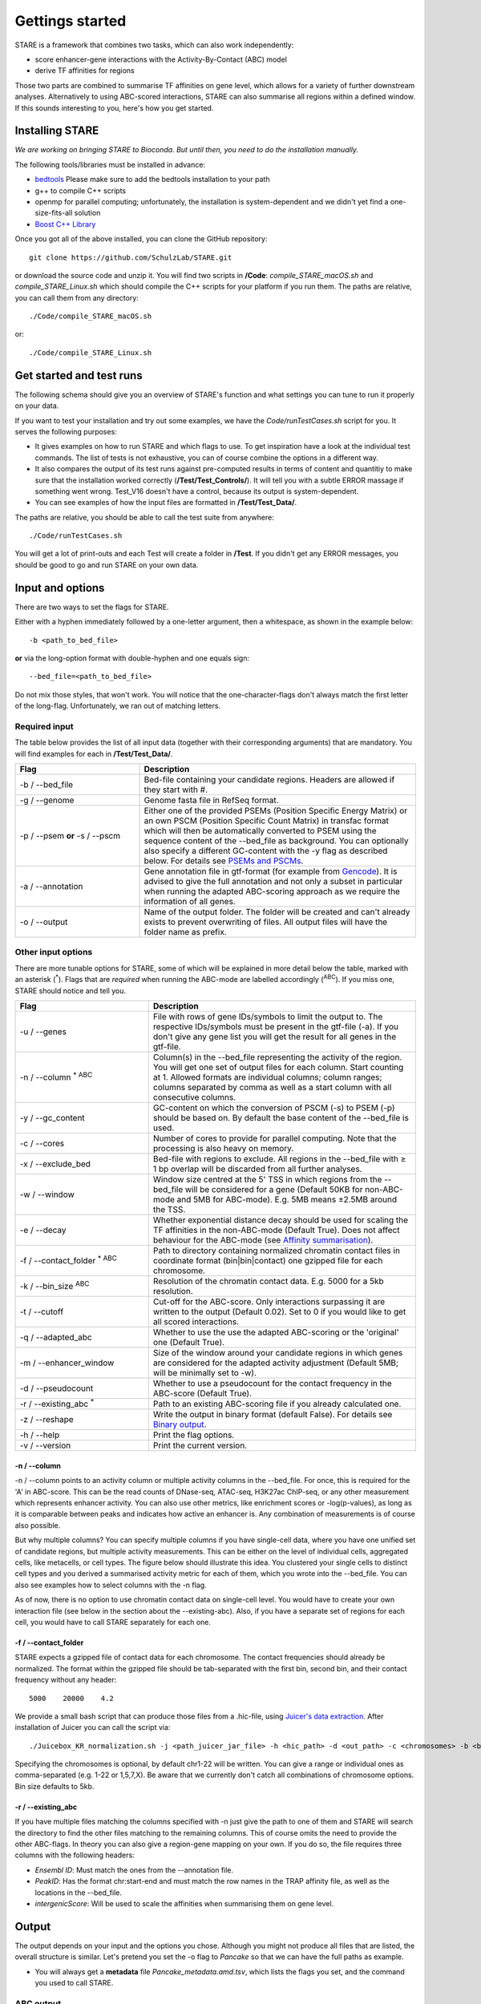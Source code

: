 ============
Gettings started
============

STARE is a framework that combines two tasks, which can also work independently:

- score enhancer-gene interactions with the Activity-By-Contact (ABC) model
- derive TF affinities for regions
 
Those two parts are combined to summarise TF affinities on gene level, which allows for a variety of further downstream analyses. Alternatively to using ABC-scored interactions, STARE can also summarise all regions within a defined window. If this sounds interesting to you, here's how you get started.

***************
Installing STARE
***************

*We are working on bringing STARE to Bioconda. But until then, you need to do the installation manually.* 

The following tools/libraries must be installed in advance:

- `bedtools <https://github.com/arq5x/bedtools2>`_ Please make sure to add the bedtools installation to your path
- g++ to compile C++ scripts 
- openmp for parallel computing; unfortunately, the installation is system-dependent and we didn't yet find a one-size-fits-all solution
- `Boost C++ Library <https://www.boost.org/>`_

Once you got all of the above installed, you can clone the GitHub repository::

    git clone https://github.com/SchulzLab/STARE.git

or download the source code and unzip it. You will find two scripts in **/Code**: *compile_STARE_macOS.sh* and *compile_STARE_Linux.sh* which should compile the C++ scripts for your platform if you run them. The paths are relative, you can call them from any directory::

    ./Code/compile_STARE_macOS.sh

or::

    ./Code/compile_STARE_Linux.sh

*************
Get started and test runs
*************
The following schema should give you an overview of STARE's function and what settings you can tune to run it properly on your data. 

.. image:: ../Figures/STARE_FlowBig.png
  :alt: STARE_overview
  :target: https://github.com/SchulzLab/STARE/blob/main/Figures/STARE_FlowBig.pdf


If you want to test your installation and try out some examples, we have the *Code/runTestCases.sh* script for you. It serves the following purposes:

- It gives examples on how to run STARE and which flags to use. To get inspiration have a look at the individual test commands. The list of tests is not exhaustive, you can of course combine the options in a different way.
- It also compares the output of its test runs against pre-computed results in terms of content and quantitiy to make sure that the installation worked correctly (**/Test/Test_Controls/**). It will tell you with a subtle ERROR massage if something went wrong. Test_V16 doesn't have a control, because its output is system-dependent.
- You can see examples of how the input files are formatted in **/Test/Test_Data/**.

The paths are relative, you should be able to call the test suite from anywhere::

    ./Code/runTestCases.sh

You will get a lot of print-outs and each Test will create a folder in **/Test**. If you didn't get any ERROR messages, you should be good to go and run STARE on your own data.

***************
Input and options
***************

There are two ways to set the flags for STARE.

Either with a hyphen immediately followed by a one-letter argument, then a whitespace, as shown in the example below::

-b <path_to_bed_file>

**or** via the long-option format with double-hyphen and one equals sign::

--bed_file=<path_to_bed_file>

Do not mix those styles, that won't work. You will notice that the one-character-flags don't always match the first letter of the long-flag. Unfortunately, we ran out of matching letters.


Required input
===============

The table below provides the list of all input data (together with their corresponding arguments) that are mandatory. You will find examples for each in **/Test/Test_Data/**.

.. csv-table:: 
   :header: "Flag", "Description"
   :widths: 18, 40

   -b / --bed_file, Bed-file containing your candidate regions. Headers are allowed if they start with #.
   -g / --genome, Genome fasta file in RefSeq format.
   -p / --psem **or** -s / --pscm, Either one of the provided PSEMs (Position Specific Energy Matrix) or an own PSCM (Position Specific Count Matrix) in transfac format which will then be automatically converted to PSEM using the sequence content of the --bed_file as background. You can optionally also specify a different GC-content with the -y flag as described below. For details see `PSEMs and PSCMs <https://stare.readthedocs.io/en/latest/PSEMs_and_PSCMs.html>`_.
   -a / --annotation, Gene annotation file in gtf-format (for example from `Gencode <https://www.gencodegenes.org/>`_). It is advised to give the full annotation and not only a subset in particular when running the adapted ABC-scoring approach as we require the information of all genes.
   -o / --output, Name of the output folder. The folder will be created and can't already exists to prevent overwriting of files. All output files will have the folder name as prefix.


Other input options
===============

There are more tunable options for STARE, some of which will be explained in more detail below the table, marked with an asterisk (:sup:`*`). Flags that are *required* when running the ABC-mode are labelled accordingly (:sup:`ABC`). If you miss one, STARE should notice and tell you.

.. csv-table:: 
   :header: "Flag", "Description"
   :widths: 20, 40

   -u / --genes, File with rows of gene IDs/symbols to limit the output to. The respective IDs/symbols must be present in the gtf-file (-a). If you don't give any gene list you will get the result for all genes in the gtf-file.
   -n / --column :sup:`* ABC`, Column(s) in the --bed_file representing the activity of the region. You will get one set of output files for each column. Start counting at 1. Allowed formats are individual columns; column ranges; columns separated by comma as well as a start column with all consecutive columns.  
   -y / --gc_content , GC-content on which the conversion of PSCM (-s) to PSEM (-p) should be based on. By default the base content of the --bed_file is used.
   -c / --cores , Number of cores to provide for parallel computing. Note that the processing is also heavy on memory.
   -x / --exclude_bed , Bed-file with regions to exclude. All regions in the --bed_file with ≥ 1 bp overlap will be discarded from all further analyses.
   -w / --window , Window size centred at the 5' TSS in which regions from the --bed_file will be considered for a gene (Default 50KB for non-ABC-mode and 5MB for ABC-mode). E.g. 5MB means ±2.5MB around the TSS.
   -e / --decay, Whether exponential distance decay should be used for scaling the TF affinities in the non-ABC-mode (Default True). Does not affect behaviour for the ABC-mode (see `Affinity summarisation <https://stare.readthedocs.io/en/latest/Affinity_Summarisation.html>`_).
   -f / --contact_folder :sup:`* ABC`, Path to directory containing normalized chromatin contact files in coordinate format (bin|bin|contact) one gzipped file for each chromosome.
   -k / --bin_size :sup:`ABC`,  Resolution of the chromatin contact data. E.g. 5000 for a 5kb resolution.
   -t / --cutoff,  Cut-off for the ABC-score. Only interactions surpassing it are written to the output (Default 0.02). Set to 0 if you would like to get all scored interactions.
   -q / --adapted_abc,  Whether to use the use the adapted ABC-scoring or the 'original' one (Default True).
   -m / --enhancer_window,  Size of the window around your candidate regions in which genes are considered for the adapted activity adjustment (Default 5MB; will be minimally set to -w).
   -d / --pseudocount,  Whether to use a pseudocount for the contact frequency in the ABC-score (Default True).
   -r / --existing_abc :sup:`*`,  Path to an existing ABC-scoring file if you already calculated one.
   -z / --reshape, Write the output in binary format (default False). For details see `Binary output <https://stare.readthedocs.io/en/latest/Binary_Reshape.html>`_.
   -h / --help , Print the flag options.
   -v / --version , Print the current version.


-n / --column
------------------

-n / --column points to an activity column or multiple activity columns in the --bed_file. For once, this is required for the 'A' in ABC-score. This can be the read counts of DNase-seq, ATAC-seq, H3K27ac ChIP-seq, or any other measurement which represents enhancer activity. You can also use other metrics, like enrichment scores or -log(p-values), as long as it is comparable between peaks and indicates how active an enhancer is. Any combination of measurements is of course also possible.

But why multiple columns? You can specify multiple columns if you have single-cell data, where you have one unified set of candidate regions, but multiple activity measurements. This can be either on the level of individual cells, aggregated cells, like metacells, or cell types. The figure below should illustrate this idea. You clustered your single cells to distinct cell types and you derived a summarised activity metric for each of them, which you wrote into the --bed_file. You can also see examples how to select columns with the -n flag.

.. image:: ../Figures/STARE_ColumnOptions.png
  :alt: STARE_Columns
  :width: 600
  :target: https://github.com/SchulzLab/STARE/blob/main/Figures/STARE_ColumnOptions.pdf


As of now, there is no option to use chromatin contact data on single-cell level. You would have to create your own interaction file (see below in the section about the --existing-abc). Also, if you have a separate set of regions for each cell, you would have to call STARE separately for each one.

-f / --contact_folder
------------------

STARE expects a gzipped file of contact data for each chromosome. The contact frequencies should already be normalized. The format within the gzipped file should be tab-separated with the first bin, second bin, and their contact frequency without any header::

    5000    20000    4.2


We provide a small bash script that can produce those files from a .hic-file, using `Juicer's data extraction <https://github.com/aidenlab/juicer/wiki/Data-Extraction>`_. After installation of Juicer you can call the script via::

   ./Juicebox_KR_normalization.sh -j <path_juicer_jar_file> -h <hic_path> -d <out_path> -c <chromosomes> -b <bin_size>

Specifying the chromosomes is optional, by default chr1-22 will be written. You can give a range or individual ones as comma-separated (e.g. 1-22 or 1,5,7,X). Be aware that we currently don't catch all combinations of chromosome options. Bin size defaults to 5kb. 

-r / --existing_abc
------------------
If you have multiple files matching the columns specified with -n just give the path to one of them and STARE will search the directory to find the other files matching to the remaining columns. This of course omits the need to provide the other ABC-flags. In theory you can also give a region-gene mapping on your own. If you do so, the file requires three columns with the following headers:

- *Ensembl ID*: Must match the ones from the --annotation file. 
- *PeakID*: Has the format chr:start-end and must match the row names in the TRAP affinity file, as well as the locations in the --bed_file. 
- *intergenicScore*: Will be used to scale the affinities when summarising them on gene level.

***************
Output
***************

The output depends on your input and the options you chose. Although you might not produce all files that are listed, the overall structure is similar. Let's pretend you set the -o flag to *Pancake* so that we can have the full paths as example.

- You will always get a **metadata** file *Pancake_metadata.amd.tsv*, which lists the flags you set, and the command you used to call STARE.

ABC output
===============

You will get two files for each activity column you gave, one with all the interactions surpassing the set cut-off -t, and one summarising a variety of features for each gene. See the description of the columns below.

.. image:: ../Figures/STARE_ABCOutput_Tables.png
  :alt: STARE_ABC_Tables
  :target: https://github.com/SchulzLab/STARE/blob/main/Figures/STARE_ABCOutput_Tables.pdf

You can also call the ABC-part independently, without producing a gene-TF matrix, see `Separate ABC <https://stare.readthedocs.io/en/latest/Separate_ABC.html>`_.

Gene-TF-matrices
===============

The gene-TF-matrices will always have the same format.

 - *Pancake_TF_Gene_Affinities.txt.gz*: Matrix of TF affinities summarised per gene, with the genes as rows and TFs as columns. It has two additional columns with the number of peaks considered for the gene, as well as the average peak distance.
 - *Pancake_discarded_Genes.txt*: Lists all genes where no TF affinities could be calculated, with a note indicating why.

Output per activity column (-n)
===============

You will get one set of output files for each activity column. The files will be named according to the header of those columns, or according to their index, if you didn't have a header. For example, if one of your activity columns was named *sirup*, your gene-TF matrix file would be *Pancake_TF_Gene_Affinities_sirup.txt.gz*.


